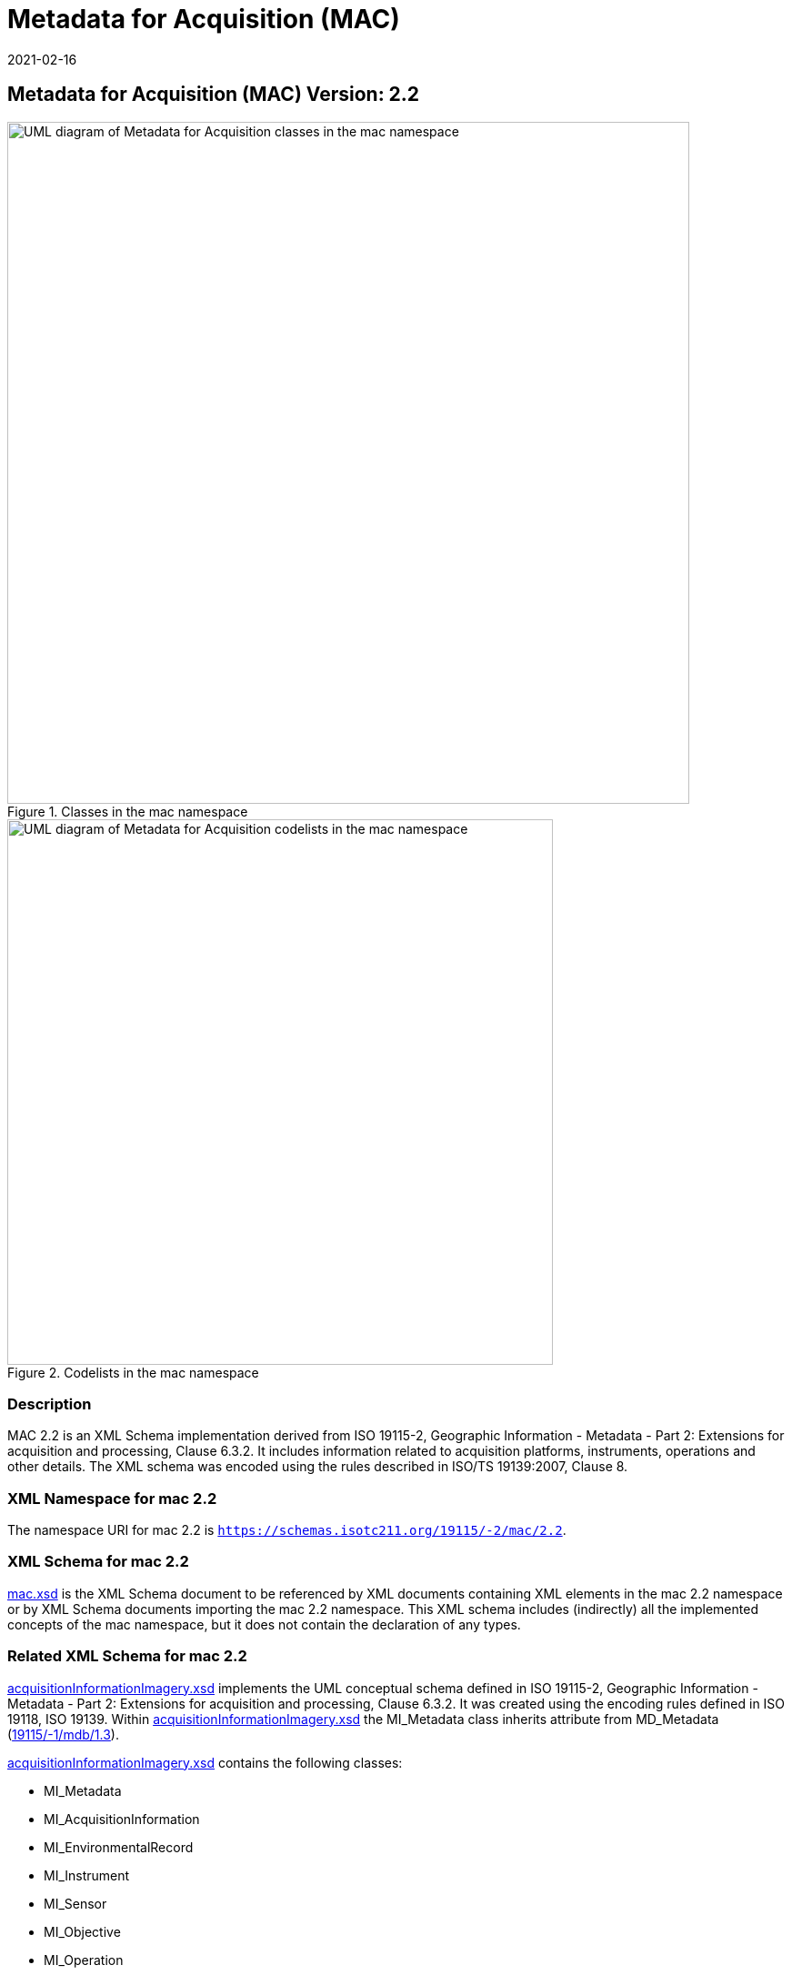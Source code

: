 ﻿= Metadata for Acquisition (MAC)
:edition: 2.2
:revdate: 2021-02-16

== Metadata for Acquisition (MAC) Version: 2.2

.Classes in the mac namespace
image::./AcquisitionClass.png[UML diagram of Metadata for Acquisition classes in the mac namespace,750]

.Codelists in the mac namespace
image::./AcquisitionCodelist.png[UML diagram of Metadata for Acquisition codelists in the mac namespace,600]

=== Description

MAC 2.2 is an XML Schema implementation derived from ISO 19115-2, Geographic
Information - Metadata - Part 2: Extensions for acquisition and processing, Clause
6.3.2. It includes information related to acquisition platforms, instruments,
operations and other details. The XML schema was encoded using the rules described in
ISO/TS 19139:2007, Clause 8.

=== XML Namespace for mac 2.2

The namespace URI for mac 2.2 is `https://schemas.isotc211.org/19115/-2/mac/2.2`.

=== XML Schema for mac 2.2

link:mac.xsd[mac.xsd] is the XML Schema document to be referenced by XML documents
containing XML elements in the mac 2.2 namespace or by XML Schema documents importing
the mac 2.2 namespace. This XML schema includes (indirectly) all the implemented
concepts of the mac namespace, but it does not contain the declaration of any types.

=== Related XML Schema for mac 2.2

https://schemas.isotc211.org/19115/-2/mac/2.2.0/acquisitionInformationImagery.xsd[acquisitionInformationImagery.xsd]
implements the UML conceptual schema defined in ISO 19115-2, Geographic Information -
Metadata - Part 2: Extensions for acquisition and processing, Clause 6.3.2. It was
created using the encoding rules defined in ISO 19118, ISO 19139. Within
https://schemas.isotc211.org/19115/-2/mac/2.2.0/acquisitionInformationImagery.xsd[acquisitionInformationImagery.xsd]
the MI_Metadata class inherits attribute from MD_Metadata
(https://schemas.isotc211.org/19115/-1/mdb/1.3.0/[19115/-1/mdb/1.3]).

https://schemas.isotc211.org/19115/-2/mac/2.2.0/acquisitionInformationImagery.xsd[acquisitionInformationImagery.xsd]
contains the following classes:

* MI_Metadata
* MI_AcquisitionInformation
* MI_EnvironmentalRecord
* MI_Instrument
* MI_Sensor
* MI_Objective
* MI_Operation
* MI_Plan
* MI_Event
* MI_Platform
* MI_PlatformPass
* MI_RequestedDate
* MI_Requirement
* MI_InstrumentationEventList
* MI_InstrumentEvent
* MI_Revision

https://schemas.isotc211.org/19115/-2/mac/2.2.0/acquisitionInformationImagery.xsd
contains references to the following codelists:

* MI_EventTypeCode
* MI_ContextCode
* MI_GeometryTypeCode
* MI_ObjectiveTypeCode
* MI_OperationTypeCode
* MI_PriorityCode
* MI_SequenceCode
* MI_TriggerCode

=== Related XML Namespaces for mac 2.2

The mac 2.2 namespace imports these other namespaces:

[%unnumbered]
[options=header,cols=4]
|===
| Name | Standard Prefix | Namespace Location | Schema Location

| Geographic Common Objects | gco |
https://schemas.isotc211.org/19103/-/gco/1.2 | https://schemas.isotc211.org/191103/-/gco/1.2.0/gco.xsd[gco.xsd]
| Geographic Markup Wrappers | gmw |
https://schemas.isotc211.org/19163/-/gmw/1.1 | https://schemas.isotc211.org/19136/-/gmw/1.1.0/gmw.xsd[gmw.xsd]
| Geospatial MetaLanguage | gml |
http://schemas.opengis.net/gml/3.2.1/gml.xsd |
http://schemas.opengis.net/gml/3.2.1/gml.xsd
| Language localization | lan |
`https://schemas.isotc211.org/19115/-1/lan/1.3.0` | https://schemas.isotc211.org/19115/-1/lan/1.3.0/lan.xsd[lan.xsd]
| Metadata Common Classes | mcc |
`https://schemas.isotc211.org/19115/-1/mcc/1.3.0` | https://schemas.isotc211.org/19115/-1/mcc/1.3.0/mcc.xsd[mcc.xsd]
| Geographic Extent | gex |
`https://schemas.isotc211.org/19115/-1/gex/1.3.0` | https://schemas.isotc211.org/19115/-1/gex/1.3.0/gex.xsd[gex.xsd]
| CITation and Responsibility | cit |
`https://schemas.isotc211.org/19115/-1/cit/1.3.0` | https://schemas.isotc211.org/19115/-1/cit/1.3.0/cit.xsd[cit.xsd]
|===

=== Schematron Validation Rules for mdb 1.3

Schematron rules for validating instance documents required for a complete validation
are:

[%unnumbered]
[options=header,cols=4]
|===
| Package name | File name | Location | Constraint tested

| Metadata for ACquisition | mac.sch |
https://schemas.isotc211.org/19115/-1/mac/2.2.0/mac.sch a|
* MI_Operation - count(otherProperty) = count(otherPropertyType)
* MI_Platform - count(otherProperty) = count(otherPropertyType)
* MI_Instrument - count(otherProperty) = count(otherPropertyType)
| MetaData Base | mdb.sch |
https://schemas.isotc211.org/19115/-1/mdb/1.3.0/mdb.sch a|
* MD_Metadata - defaultLocale documented if not defined by the encoding
* MD_Metadata - defaultLocale.PT_Locale.characterEncoding default value is UTF-8
* MD_Metadata - count(MD_Metadata.parentMetadata) \> 0 when there is an higher level
object (testing not viable)
* MD_Metadata - count(MD_Metadata.m etadataScope) \> 0 if
MD_Metadata.metadataScope.MD_MetadataScope.resourceScope not equal to "dataset"
* MD_Metadata -
count(MD_Metadata.dateInfo.CI_Date.dateType.CI_DateTypeCode="creation") \> 0
* MD_MetadataScope - name is mandatory if resourceScope not equal to "dataset"
| Metadata for COnstraints | mco.sch |
https://schemas.isotc211.org/19115/-1/mco/1.3.0/mco.sch a|
* MD_Releasability - count(addressee + statement) \> 0
* MD_LegalConstraints - count of (accessConstraints + useConstraints + otherConstraints + useLimitation + releasability) \> 0
| CITation and responsibility | cit.sch |
https://schemas.isotc211.org/19115/-1/cit/1.3.0/cit.sch a|
* CI_Individual - count(name + positionName) \> 0
* CI_organisation - count(name + logo) \> 0
| Geographic EXtent | gex.sch |
https://schemas.isotc211.org/19115/-1/gex/1.3.0/gex.sch a|
* EX_Extent - count (description + geographicElement + temporalElement + verticalElement) \>0
|===

=== Working Versions

When revisions to these schema become necessary, they will be managed in the
https://github.com/ISO-TC211/XML[ISO TC211 Git Repository].
